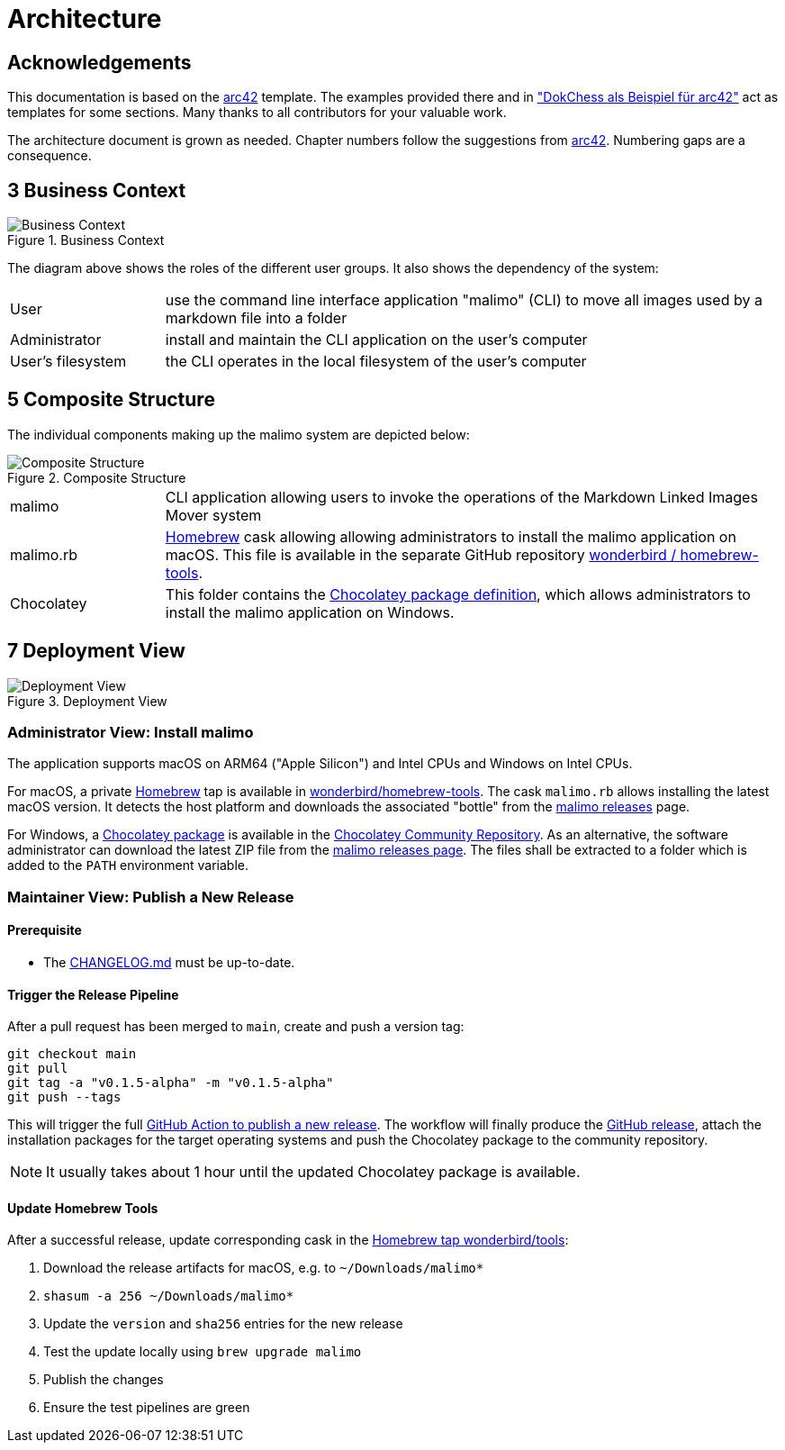 :gitplant: http://www.plantuml.com/plantuml/proxy?src=https://raw.githubusercontent.com/wonderbird/malimo/main/docs/plantuml

= Architecture

:icons: font

:toc:

== Acknowledgements

This documentation is based on the https://docs.arc42.org[arc42] template. The examples provided there and in
https://www.dokchess.de/["DokChess als Beispiel für arc42"] act as templates for some sections. Many thanks to all
contributors for your valuable work.

The architecture document is grown as needed. Chapter numbers follow the suggestions from
https://docs.arc42.org[arc42]. Numbering gaps are a consequence.

== 3 Business Context

.Business Context
image::{gitplant}/business-context.puml[Business Context]

The diagram above shows the roles of the different user groups. It also shows the dependency of the system:

[cols="1,4"]
|===
|User
|use the command line interface application "malimo" (CLI) to move all images used by a markdown file into a folder

|Administrator
|install and maintain the CLI application on the user's computer

|User's filesystem
|the CLI operates in the local filesystem of the user's computer
|===

== 5 Composite Structure

The individual components making up the malimo system are depicted below:

.Composite Structure
image::{gitplant}/composite-structure.puml[Composite Structure]

[cols="1,4"]
|===
| malimo
| CLI application allowing users to invoke the operations of the Markdown Linked Images Mover system

| malimo.rb
| https://brew.sh[Homebrew] cask allowing allowing administrators to install the malimo application on macOS. This file is available in the separate GitHub repository https://github.com/wonderbird/homebrew-tools[wonderbird / homebrew-tools]. 

| Chocolatey
| This folder contains the https://docs.chocolatey.org/en-us/create/create-packages[Chocolatey package definition], which allows administrators to install the malimo application on Windows.
|===

== 7 Deployment View

.Deployment View
image::{gitplant}/deployment-view.puml[Deployment View]

=== Administrator View: Install malimo

The application supports macOS on ARM64 ("Apple Silicon") and Intel CPUs and Windows on Intel CPUs.

For macOS, a private https://brew.sh[Homebrew] tap is available in https://github.com/wonderbird/homebrew-tools[wonderbird/homebrew-tools]. The cask `malimo.rb` allows installing the latest macOS version. It detects the host platform and downloads the associated "bottle" from the https://github.com/wonderbird/malimo/releases[malimo releases] page.

For Windows, a https://community.chocolatey.org/packages/malimo[Chocolatey package] is available in the https://community.chocolatey.org/[Chocolatey Community Repository]. As an alternative, the software administrator can download the latest ZIP file from the https://github.com/wonderbird/malimo/releases[malimo releases page]. The files shall be extracted to a folder which is added to the `PATH` environment variable.

=== Maintainer View: Publish a New Release

==== Prerequisite

- The link:../CHANGELOG.md[CHANGELOG.md] must be up-to-date.

==== Trigger the Release Pipeline

After a pull request has been merged to `main`, create and push a version tag:

```shell
git checkout main
git pull
git tag -a "v0.1.5-alpha" -m "v0.1.5-alpha"
git push --tags
```

This will trigger the full link:../.github/workflows/dotnet.yml[GitHub Action to publish a new release]. The workflow will finally produce the https://github.com/wonderbird/malimo/releases[GitHub release], attach the installation packages for the target operating systems and push the Chocolatey package to the community repository.

NOTE: It usually takes about 1 hour until the updated Chocolatey package is available.

==== Update Homebrew Tools

After a successful release, update corresponding cask in the https://github.com/wonderbird/homebrew-tools[Homebrew tap wonderbird/tools]:

. Download the release artifacts for macOS, e.g. to `~/Downloads/malimo*`
. `shasum -a 256 ~/Downloads/malimo*`
. Update the `version` and `sha256` entries for the new release
. Test the update locally using `brew upgrade malimo`
. Publish the changes
. Ensure the test pipelines are green
